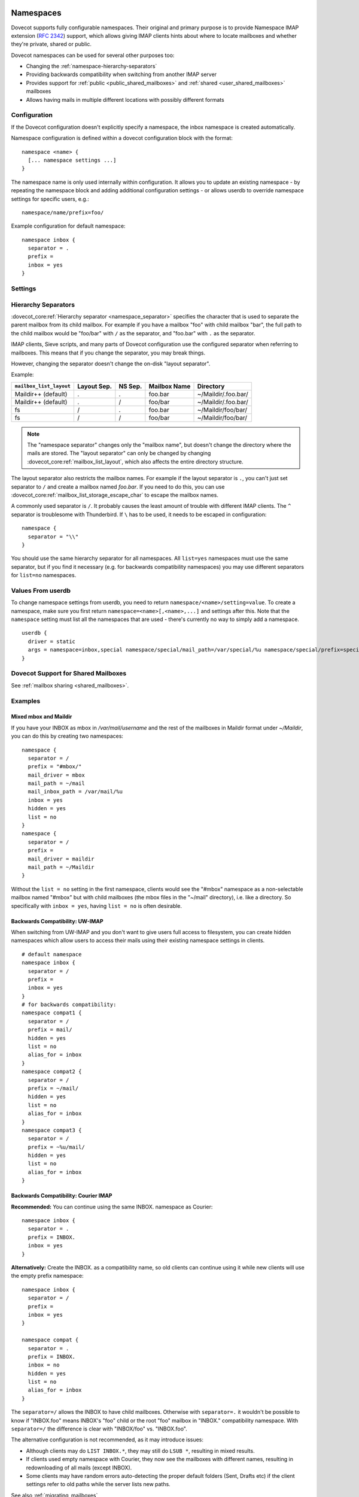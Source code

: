 .. highlight:: none
.. _namespaces:

==========
Namespaces
==========

Dovecot supports fully configurable namespaces. Their original and primary
purpose is to provide Namespace IMAP extension (:rfc:`2342`)
support, which allows giving
IMAP clients hints about where to locate mailboxes and whether they're private,
shared or public.

Dovecot namespaces can be used for several other purposes too:

* Changing the :ref:`namespace-hierarchy-separators`
* Providing backwards compatibility when switching from another IMAP server
* Provides support for :ref:`public <public_shared_mailboxes>` and
  :ref:`shared <user_shared_mailboxes>` mailboxes
* Allows having mails in multiple different locations with possibly different
  formats

Configuration
=============

If the Dovecot configuration doesn't explicitly specify a namespace, the
inbox namespace is created automatically.

Namespace configuration is defined within a dovecot configuration block with
the format::

  namespace <name> {
    [... namespace settings ...]
  }

The namespace name is only used internally within configuration. It
allows you to update an existing namespace - by repeating the namespace block
and adding additional configuration settings - or allows userdb to override
namespace settings for specific users, e.g.::

  namespace/name/prefix=foo/

Example configuration for default namespace::

  namespace inbox {
    separator = .
    prefix =
    inbox = yes
  }

Settings
========

.. dovecot_core:setting:: namespace
   :values: @named_list_filter

   Creates a new namespace to the list of namespaces. The filter name refers
   to the :dovecot_core:ref:`namespace_name` setting.

   Example::

     namespace foo {
       [...]
     }

.. dovecot_core:setting:: namespace_name
   :values: @string

   Name of the namespace. This is used only in configuration - it's not visible
   to users.  The :dovecot_core:ref:`namespace` filter name refers to this
   setting.


.. dovecot_core:setting:: namespace_alias_for
   :values: @string

   Refers to an alias namespace's :dovecot_core:ref:`namespace_name`.

   If multiple namespaces point to the same location, they should be marked as
   aliases against one primary namespace. This avoids duplicating work for
   some commands (listing the same mailbox multiple times).

   :ref:`Mail user variables <variables-mail_user>` can be used.

   .. note:: Alias namespaces often have ``hidden=yes`` and ``list=no`` so
             they are not visible unless clients have specifically configured
             them, and they're typically used when migrating to a different
             namespace prefix for existing users.

   Example::

     namespace inbox {
       prefix =
       ...
     }
     namespace alias {
       prefix = INBOX/
       alias_for = inbox
     }


.. dovecot_core:setting:: namespace_disabled
   :default: no
   :values: @boolean

   If ``yes``, namespace is disabled and cannot be accessed by user in any way.

   Useful when returned by a userdb lookup to easily configure per-user
   namespaces.


.. dovecot_core:setting:: namespace_hidden
   :default: no
   :values: @boolean

   If ``yes``, namespace will be hidden from IMAP NAMESPACE command.


.. dovecot_core:setting:: namespace_ignore_on_failure
   :default: no
   :values: @boolean

   If namespace's storage initialization fails, by
   default the entire session will fail to start. If this is set, this
   namespace will be ignored instead.


.. dovecot_core:setting:: namespace_inbox
   :default: no
   :values: @boolean

   If ``yes``, this namespace will be considered the one holding the INBOX
   folder.

   There can be only one namespace defined like this.


.. dovecot_core:setting:: namespace_list
   :default: yes
   :seealso: @namespace_hidden;dovecot_core
   :values: yes, no, children

   Include this namespace in LIST output when listing its parent's folders.

   Options:

   ============= ============================================================
   Value         Description
   ============= ============================================================
   ``children``  Namespace prefix list listed only if it has child mailboxes.
   ``no``        Namespace and mailboxes not listed unless listing requests
                 explicitly mailboxes under the namespace prefix.
   ``yes``       Namespace and mailboxes are always listed.
   ============= ============================================================

   It is still possible to list the namespace's folders by explicitly asking
   for them. For example, if this setting is ``no``, using ``LIST "" *`` with
   namespace prefix "lazy-expunge/" won't list it, but using ``LIST ""
   lazy-expunge/*`` lists all folders under it.


.. dovecot_core:setting:: namespace_order
   :default: 0
   :values: @uint

   Sets display order in IMAP ``NAMESPACE`` command.

   Namespaces are automatically numbered if this setting does not exist.


.. dovecot_core:setting:: namespace_prefix
   :values: @string

   Specifies prefix for namespace.

   .. note:: Must end with
             :dovecot_core:ref:`hierarchy separator <namespace_separator>`.

   :ref:`Mail user variables <variables-mail_user>` can be used.

   Example::

     namespace {
       prefix = Shared/
       separator = /
     }


.. dovecot_core:setting:: namespace_separator
   :default: !'.' for Maildir; '/' for other mbox formats
   :seealso: @namespace-hierarchy-separators
   :values: @string

   Specifies the hierarchy separator for the namespace.

   The separator is a single character, which can't then otherwise be used in
   folder names.

   The commonly used separators are ``.`` and ``/``, but other separators can
   be used as well. For example ``^`` is less likely to be found in normal
   folder names.

   Recommended value is to leave it empty and accept the default value.

   Example::

     namespace {
       separator = /
     }


.. dovecot_core:setting:: namespace_subscriptions
   :default: yes
   :values: @boolean

   Whether subscriptions are stored in this namespace.

   This is usually ``no`` for shared namespaces so that the shared folders'
   subscriptions are stored in the user's primary subscriptions file. If
   ``no``, the subscriptions are stored in the first parent namespace (based
   on the prefix) that has this setting enabled.

   Example: If this setting is ``no`` for a namespace with
   ``prefix=foo/bar/``, Dovecot first sees if there's a ``prefix=foo/``
   namespace with ``subscriptions=yes`` and then a namespace with an empty
   prefix. If neither is found, an error is given.


.. dovecot_core:setting:: namespace_type
   :default: private
   :values: private, shared, public

   The namespace type.  One of:

   ============ ===========================================================
   Type         Description
   ============ ===========================================================
   ``public``   Contains :ref:`public mailboxes <public_shared_mailboxes>`.
   ``private``  Typically contains only user's own private mailboxes.
   ``shared``   Contains other users'
                :ref:`shared mailboxes <user_shared_mailboxes>`.
   ============ ===========================================================

.. _namespace-hierarchy-separators:

Hierarchy Separators
====================

:dovecot_core:ref:`Hierarchy separator <namespace_separator>` specifies the
character that is used to separate the parent mailbox from its child mailbox.
For example if you have a mailbox "foo" with child mailbox "bar", the full
path to the child mailbox would be "foo/bar" with ``/`` as the separator, and
"foo.bar" with ``.`` as the separator.

IMAP clients, Sieve scripts, and many parts of Dovecot configuration use the
configured separator when referring to mailboxes. This means that if you change
the separator, you may break things.

However, changing the separator doesn't change the on-disk "layout separator".

Example:

================================ =========== ======= ============ ===================
``mailbox_list_layout``          Layout Sep. NS Sep. Mailbox Name Directory
================================ =========== ======= ============ ===================
Maildir++ (default)              .           .       foo.bar      ~/Maildir/.foo.bar/
Maildir++ (default)              .           /       foo/bar      ~/Maildir/.foo.bar/
fs                               /           .       foo.bar      ~/Maildir/foo/bar/
fs                               /           /       foo/bar      ~/Maildir/foo/bar/
================================ =========== ======= ============ ===================

.. Note::

    The "namespace separator" changes only the "mailbox name", but doesn't
    change the directory where the mails are stored. The "layout separator" can
    only be changed by changing :dovecot_core:ref:`mailbox_list_layout`,
    which also affects the entire directory structure.

The layout separator also restricts the mailbox names. For example if the
layout separator is ``.``, you can't just set separator to ``/`` and create a
mailbox named `foo.bar`. If you need to do this, you can use
:dovecot_core:ref:`mailbox_list_storage_escape_char` to escape the mailbox names.

A commonly used separator is ``/``. It probably causes the least amount of
trouble with different IMAP clients. The ``^`` separator is troublesome with
Thunderbird. If ``\`` has to be used, it needs to be escaped in configuration::

  namespace {
    separator = "\\"
  }

You should use the same hierarchy separator for all namespaces. All
``list=yes`` namespaces must use the same separator, but if you find it
necessary (e.g. for backwards compatibility namespaces) you may use different
separators for ``list=no`` namespaces.

Values From userdb
==================

To change namespace settings from userdb, you need to return
``namespace/<name>/setting=value``. To create a namespace, make sure you first
return ``namespace=<name>[,<name>,...]`` and settings after this. Note that the
``namespace`` setting must list all the namespaces that are used - there's
currently no way to simply add a namespace.

::

  userdb {
    driver = static
    args = namespace=inbox,special namespace/special/mail_path=/var/special/%u namespace/special/prefix=special/
  }

Dovecot Support for Shared Mailboxes
====================================
See :ref:`mailbox sharing <shared_mailboxes>`.

Examples
========

Mixed mbox and Maildir
----------------------

If you have your INBOX as mbox in `/var/mail/username` and the rest of the
mailboxes in Maildir format under `~/Maildir`, you can do this by creating two
namespaces:

::

  namespace {
    separator = /
    prefix = "#mbox/"
    mail_driver = mbox
    mail_path = ~/mail
    mail_inbox_path = /var/mail/%u
    inbox = yes
    hidden = yes
    list = no
  }
  namespace {
    separator = /
    prefix =
    mail_driver = maildir
    mail_path = ~/Maildir
  }

Without the ``list = no`` setting in the first namespace, clients would see the
"#mbox" namespace as a non-selectable mailbox named "#mbox" but with child
mailboxes (the mbox files in the "~/mail" directory), i.e. like a directory.
So specifically with ``inbox = yes``, having ``list = no`` is often desirable.

Backwards Compatibility: UW-IMAP
--------------------------------

When switching from UW-IMAP and you don't want to give users full access to
filesystem, you can create hidden namespaces which allow users to access their
mails using their existing namespace settings in clients.

::

  # default namespace
  namespace inbox {
    separator = /
    prefix =
    inbox = yes
  }
  # for backwards compatibility:
  namespace compat1 {
    separator = /
    prefix = mail/
    hidden = yes
    list = no
    alias_for = inbox
  }
  namespace compat2 {
    separator = /
    prefix = ~/mail/
    hidden = yes
    list = no
    alias_for = inbox
  }
  namespace compat3 {
    separator = /
    prefix = ~%u/mail/
    hidden = yes
    list = no
    alias_for = inbox
  }

Backwards Compatibility: Courier IMAP
-------------------------------------

**Recommended:** You can continue using the same INBOX. namespace as Courier:

::

  namespace inbox {
    separator = .
    prefix = INBOX.
    inbox = yes
  }

**Alternatively:** Create the INBOX. as a compatibility name, so old clients
can continue using it while new clients will use the empty prefix namespace:

::

  namespace inbox {
    separator = /
    prefix =
    inbox = yes
  }

  namespace compat {
    separator = .
    prefix = INBOX.
    inbox = no
    hidden = yes
    list = no
    alias_for = inbox
  }

The ``separator=/`` allows the INBOX to have child mailboxes. Otherwise with
``separator=.`` it wouldn't be possible to know if "INBOX.foo" means INBOX's
"foo" child or the root "foo" mailbox in "INBOX." compatibility namespace. With
``separator=/`` the difference is clear with "INBOX/foo" vs. "INBOX.foo".

The alternative configuration is not recommended, as it may introduce issues:

* Although clients may do ``LIST INBOX.*``, they may still do ``LSUB *``,
  resulting in mixed results.
* If clients used empty namespace with Courier, they now see the mailboxes with
  different names, resulting in redownloading of all mails (except INBOX).
* Some clients may have random errors auto-detecting the proper default folders
  (Sent, Drafts etc) if the client settings refer to old paths while the server
  lists new paths.

See also :ref:`migrating_mailboxes`

Per-user Namespace Location From SQL
------------------------------------

You need to give the namespace a name, for example "docs" below:

::

  namespace docs {
    type = public
    separator = /
    prefix = Public/
  }

Then you have an SQL table like:

.. code-block:: sql

  CREATE TABLE Namespaces (
    ..
    Location varchar(255) NOT NULL,
    ..
  )

Now if you want to set the namespace's :dovecot_core:ref:`mail_path` from the
Namespaces table, use something like:

.. code-block:: sql

  user_query = SELECT Location as 'namespace/docs/mail_path' FROM Namespaces WHERE ..

If you follow some advice to separate your "INBOX", "shared/" and "public/"
namespaces by choosing "INBOX/" as your prefix for the inboxes you will see,
that you run into troubles with subscriptions. Thats, because there is no
parent namespace for "shared/" and "public/" if you set ``subscriptions = no``
for those namespaces. If you set ``subscriptions = yes`` for "shared/" and
"public/" you will see yourself in the situation, that all users share the same
subscription files under the location of those mailboxes. One good solution is,
to create a so called "hidden subscription namespace" with subscriptions turned
on and setting ``subscriptions = no`` for the other namespaces:

::

  namespace subscriptions {
    subscriptions = yes
    prefix = ""
    list = no
    hidden = yes
  }

  namespace inbox {
    inbox = yes
    subscriptions = no

    mailbox Drafts {
      auto = subscribe
      special_use = \Drafts
    }
    mailbox Sent {
      auto = subscribe
      special_use = \Sent
    }
    mailbox "Sent Messages" {
      special_use = \Sent
    }
    mailbox Spam {
      auto = subscribe
      special_use = \Junk
    }
    mailbox Trash {
      auto = subscribe
      special_use = \Trash
    }
    prefix = INBOX/
    separator = /
  }
  namespace {
    type = shared
    prefix = shared/%%u/
    mail_driver = mdbox
    mail_path = %{owner_home}/mdbox
    mail_index_private_path = ~/mdbox/shared
    list = children
    subscriptions = no
  }
  namespace {
    type = public
    separator = /
    prefix = public/
    mail_driver = mdbox
    mail_path = /usr/local/mail/public/mdbox
    mail_index_private_path = ~/mdbox/public
    subscriptions = no
    list = children
  }

.. _mailbox_settings:

================
Mailbox Settings
================

Mailbox configuration is typically defined inside a ``namespace`` block, so
it only applies to the specific namespace.


Settings
========

.. dovecot_core:setting:: mailbox
   :values: @named_list_filter

   Creates a new mailbox to the list of mailboxes. The filter name refers
   to the :dovecot_core:ref:`mailbox_name` setting.

   If the mailbox name has spaces, you can put it into quotes::

     mailbox "Test Mailbox" {
       [...]
     }


.. dovecot_core:setting:: mailbox_name

   Name of the mailbox being configured. The :dovecot_core:ref:`mailbox`
   filter name refers to this setting.


.. dovecot_core:setting:: mailbox_auto
   :default: no
   :values: create, no, subscribe

   Autocreate and/or subscribe to the mailbox?

   ============== ==================================
   Value          Description
   ============== ==================================
   ``create``     Autocreate but don't autosubscribe
   ``no``         Don't autocreate or autosubscribe
   ``subscribe``  Autocreate and autosubscribe
   ============== ==================================

   Autocreated mailboxes are created lazily to disk only when accessed for
   the first time. The autosubscribed mailboxes aren't written to
   subscriptions file, unless SUBSCRIBE command is explicitly used for them.


.. dovecot_core:setting:: mailbox_autoexpunge
   :added: 2.2.20
   :default: 0
   :seealso: @mailbox_autoexpunge_max_mails;dovecot_core
   :values: @time

   Expunge all mails in this mailbox whose saved-timestamp is older than this
   value.

   For IMAP and POP3 this happens after the client is already disconnected.

   For LMTP this happens when the user's mail delivery is finished. Note that
   in case there are multiple recipients, autoexpunging is done only for some
   of the recipients to prevent delays with the mail delivery: The last
   recipient user is autoexpunged first. Next, the first recipient user is
   autoexpunged (because the first user's mail was kept open in case it could
   be directly copied to the other users). None of the middle recipient users
   are autoexpunged.

   :dovecot_core:ref:`mailbox_list_index` = ``yes`` is highly recommended when
   using this setting, as it avoids actually opening the mailbox to see if
   anything needs to be expunged.

   :dovecot_core:ref:`mail_always_cache_fields` = ``date.save`` is also
   recommended when using this setting with sdbox or Maildir, as it avoids
   using ``stat()`` to find out the mail's saved-timestamp. With mdbox and obox
   formats this isn't necessary, since the saved-timestamp is always available.


.. dovecot_core:setting:: mailbox_autoexpunge_max_mails
   :added: 2.2.25
   :default: 0
   :values: @uint

   Mails are autoexpunged until mail count is at or below this number of
   messages.

   Once this threshold has been reached,
   :dovecot_core:ref:`mailbox_autoexpunge` processing is done.


.. dovecot_core:setting:: mailbox_special_use
   :values: @string

   Space-separated list of SPECIAL-USE (:rfc:`6154`)
   flags to broadcast
   for the mailbox.

   There are no validity checks, so you could specify anything you want here,
   but it's not a good idea to use other than the standard ones specified in
   the RFC.

   .. dovecotchanged:: 2.4.0,3.0.0 Using non-standard special-use flags will
                       result in a warning message at startup.

   .. note:: Bug in v2.2.30-v2.2.33: if special-use flags are used,
             SPECIAL-USE needs to be added to post-login CAPABILITY response
             as :rfc:`6154` mandates. You can do this with
             ``imap_capability = +SPECIAL-USE``


Example
=======

::

  namespace inbox {
    # the namespace prefix isn't added again to the mailbox names.
    #prefix = INBOX.
    inbox = yes
    # ...

    mailbox Trash {
      auto = no
      special_use = \Trash
    }
    mailbox Drafts {
      auto = no
      special_use = \Drafts
    }
    mailbox Sent {
      auto = subscribe # autocreate and autosubscribe the Sent mailbox
      special_use = \Sent
    }
    mailbox "Sent Messages" {
      auto = no
      special_use = \Sent
    }
    mailbox Spam {
      auto = create # autocreate Spam, but don't autosubscribe
      special_use = \Junk
    }
    mailbox virtual/All { # if you have a virtual "All messages" mailbox
      auto = no
      special_use = \All
    }
  }
